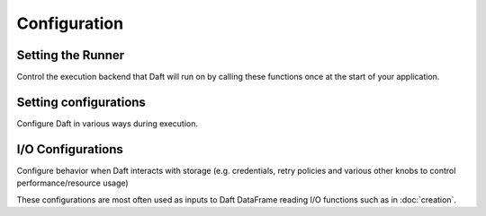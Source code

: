 Configuration
=============

Setting the Runner
******************

Control the execution backend that Daft will run on by calling these functions once at the start of your application.

.. autosummary::
    :nosignatures:
    :toctree: doc_gen/configuration_functions

    daft.context.set_runner_native
    daft.context.set_runner_ray

Setting configurations
**********************

Configure Daft in various ways during execution.

.. autosummary::
    :nosignatures:
    :toctree: doc_gen/configuration_functions

    daft.set_planning_config
    daft.planning_config_ctx
    daft.set_execution_config
    daft.execution_config_ctx

I/O Configurations
******************

Configure behavior when Daft interacts with storage (e.g. credentials, retry policies and various other knobs to control performance/resource usage)

These configurations are most often used as inputs to Daft DataFrame reading I/O functions such as in :doc:`creation`.

.. autosummary::
    :nosignatures:
    :toctree: doc_gen/io_configs

    daft.io.IOConfig
    daft.io.S3Config
    daft.io.S3Credentials
    daft.io.GCSConfig
    daft.io.AzureConfig
